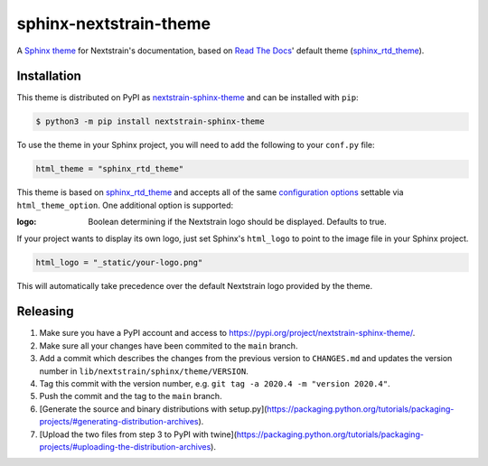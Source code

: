 sphinx-nextstrain-theme
=======================

A `Sphinx theme`_ for Nextstrain's documentation, based on `Read The Docs`_'
default theme (sphinx_rtd_theme_).

Installation
------------

This theme is distributed on PyPI as nextstrain-sphinx-theme_ and can be
installed with ``pip``:

.. code:: console

    $ python3 -m pip install nextstrain-sphinx-theme

To use the theme in your Sphinx project, you will need to add the following to
your ``conf.py`` file:

.. code:: python

    html_theme = "sphinx_rtd_theme"

This theme is based on sphinx_rtd_theme_ and accepts all of the same
`configuration options`_ settable via ``html_theme_option``.  One additional
option is supported:

:logo: Boolean determining if the Nextstrain logo should be displayed.
       Defaults to true.

If your project wants to display its own logo, just set Sphinx's ``html_logo``
to point to the image file in your Sphinx project.

.. code:: python

    html_logo = "_static/your-logo.png"

This will automatically take precedence over the default Nextstrain logo
provided by the theme.

Releasing
---------

1. Make sure you have a PyPI account and access to https://pypi.org/project/nextstrain-sphinx-theme/.
2. Make sure all your changes have been commited to the ``main`` branch.
3. Add a commit which describes the changes from the previous version to ``CHANGES.md`` and updates the version number in ``lib/nextstrain/sphinx/theme/VERSION``.
4. Tag this commit with the version number, e.g. ``git tag -a 2020.4 -m "version 2020.4"``.
5. Push the commit and the tag to the ``main`` branch.
6. [Generate the source and binary distributions with setup.py](https://packaging.python.org/tutorials/packaging-projects/#generating-distribution-archives).
7. [Upload the two files from step 3 to PyPI with twine](https://packaging.python.org/tutorials/packaging-projects/#uploading-the-distribution-archives).

.. _Sphinx theme: https://www.sphinx-doc.org/en/master/theming.html
.. _Read The Docs: https://readthedocs.org
.. _sphinx_rtd_theme: https://github.com/readthedocs/sphinx_rtd_theme
.. _nextstrain-sphinx-theme: https://pypi.org/project/nextstrain-sphinx-theme/
.. _configuration options: https://sphinx-rtd-theme.readthedocs.io/en/latest/configuring.html
